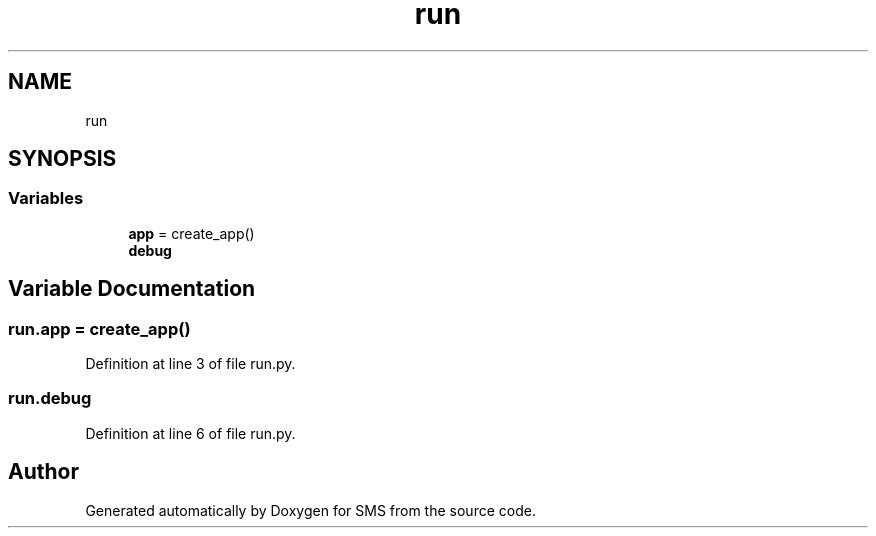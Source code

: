 .TH "run" 3 "Sat Dec 28 2019" "Version 1.2.0" "SMS" \" -*- nroff -*-
.ad l
.nh
.SH NAME
run
.SH SYNOPSIS
.br
.PP
.SS "Variables"

.in +1c
.ti -1c
.RI "\fBapp\fP = create_app()"
.br
.ti -1c
.RI "\fBdebug\fP"
.br
.in -1c
.SH "Variable Documentation"
.PP 
.SS "run\&.app = create_app()"

.PP
Definition at line 3 of file run\&.py\&.
.SS "run\&.debug"

.PP
Definition at line 6 of file run\&.py\&.
.SH "Author"
.PP 
Generated automatically by Doxygen for SMS from the source code\&.
